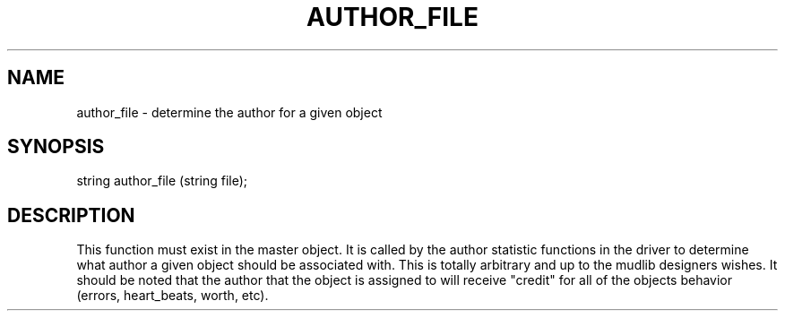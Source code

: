 .\"determine the author for a given object
.TH AUTHOR_FILE 4

.SH NAME
author_file \- determine the author for a given object

.SH SYNOPSIS
string author_file (string file);

.SH DESCRIPTION
This function must exist in the master object.  It is called by the
author statistic functions in the driver to determine what author a
given object should be associated with.  This is totally arbitrary and
up to the mudlib designers wishes.  It should be noted that the author
that the object is assigned to will receive "credit" for all of the
objects behavior (errors, heart_beats, worth, etc).
